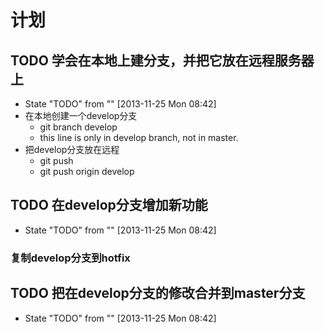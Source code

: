 * 计划

** TODO 学会在本地上建分支，并把它放在远程服务器上
   - State "TODO"       from ""           [2013-11-25 Mon 08:42]
   - 在本地创建一个develop分支
     - git branch develop
     - this line is only in develop branch, not in master.
   - 把develop分支放在远程
     - git push
     - git push origin develop
      * [new branch] develop->develop

** TODO 在develop分支增加新功能
   - State "TODO"       from ""           [2013-11-25 Mon 08:42]
*** 复制develop分支到hotfix
** TODO 把在develop分支的修改合并到master分支
   - State "TODO"       from ""           [2013-11-25 Mon 08:42]

